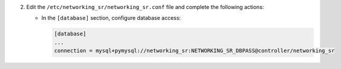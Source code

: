 2. Edit the ``/etc/networking_sr/networking_sr.conf`` file and complete the following
   actions:

   * In the ``[database]`` section, configure database access:

     .. code-block:: ini

        [database]
        ...
        connection = mysql+pymysql://networking_sr:NETWORKING_SR_DBPASS@controller/networking_sr
